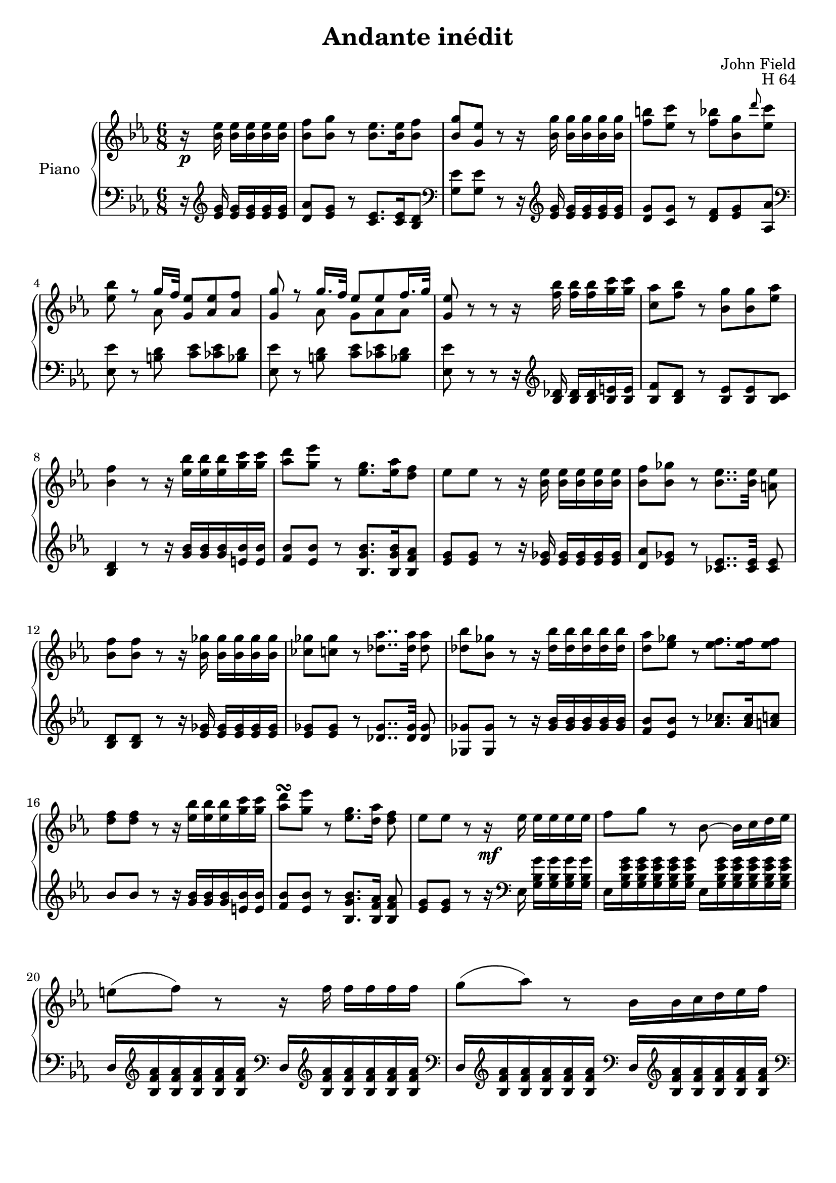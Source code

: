 \version "2.24.1"

global =
{
  \override Slur.height-limit = #5
}

righthand =
{
  \global
  \partial 4. r16 \p <ees'' bes'>16 q[q q q] |%rh1
  <f'' bes'>8[<g'' bes'>] r <ees'' bes'>8.[q16 <f'' bes'>8] |%rh2
  \stemUp <g'' bes'>8[<ees'' g'>] r r16 \stemDown <g'' bes'>16 q[q q q] |%rh3
  <b'' f''>8[<c''' ees''>] r <bes'' f''>[<g'' bes'> \grace{d'''} <c''' ees''>] |%rh4
  <<{\once \stemDown <bes'' ees''> r g''16[f''32] <ees'' g'>8[<ees'' aes'> <f'' aes'>]} \\ {s4 aes'8 s4.}>> |%rh5
  <<{<g'' g'>8 r g''16.[f''32] ees''8[ees'' f''16. g''32]} \\ {s4 aes'8 g'8[aes' aes']}>> |%rh6
  \once \stemUp <ees'' g'>8 r r r16 <bes'' f''>16 q[q <c''' g''> q] |%rh7
  <aes'' c''>8[<bes'' f''>] r <g'' bes'>[q <aes'' ees''>] |%rh8
  <f'' bes'>4 r8 r16 <bes'' ees''>[q q <c''' g''> q] |%rh9
  <d''' aes''>8[<ees''' g''>] r <g'' ees''>8.[<aes'' ees''>16 <f'' d''>8] |%rh10
  ees''8[ees''] r r16 <ees'' bes'>16 q[q q q] |%rh11
  <f'' bes'>8[<ges'' bes'>] r <ees'' bes'>8..[q32] <ees'' a'>8 |%rh12
  <f'' bes'>8[q] r r16 <ges'' bes'> q[q q q] |%rh13
  <ges'' ces''>8[<ges'' c''>] r <aes'' des''>8..[q32] q8 |%rh14
  <bes'' des''>8[<ges'' bes'>] r r16 <bes'' des''>[q q q q] |%rh15
  <aes'' d''>8[<ges'' ees''>] r <f'' ees''>8.[q16 q8] |%rh16
  <f'' d''>8[q] r r16 <bes'' ees''>[q q <c''' g''> q] |%rh17
  <d''' aes''>8^\turn[<ees''' g''>] r <g'' ees''>8.[<aes'' d''>16] <f'' d''>8 |%rh18
  ees''8[ees''] r r16 \mf ees''16 ees''[ees'' ees'' ees''] |%rh19
  f''8[g''] r bes'8~ bes'16[c'' d'' ees''] |%rh20
  e''8([f'']) r r16 f''16 f''[f'' f'' f''] |%rh21
  g''8([aes'']) r bes'16[bes' c'' d'' ees'' f''] |%rh22
  fis''8([g'']) r r16 <ees''' ees''>16 \cresc q[q q q] |%rh23
  q8([<d''' d''>]) r r16 q16 q[q q <ees''' ees''>] \! |%rh 24
  <d''' d''>8[<aes'' aes'>] r r16 c'''16 bes''_\markup{\italic dim.}[aes'' g'' f''] |%rh25
  \once \autoBeamOff <bes'' bes'>8. \once \stemUp <d'' f'>16 <ees'' ees'>[<aes'' f'' c'' aes'>] <g'' ees''>8.[<aes'' d''>16 <f'' d''>8] |%rh26
  ees''8[ees''] r r16 ees''16[ees'' ees'' ees'' ees''] |%rh27
  f''8[ges''] r bes'~ bes'16[c'' d'' ees''] |%rh28
  e''8[f''] r r16 f''16[f'' f'' f'' f''] |%rh29
  fis''32([g'' aes'' g''] bes''[aes'' ges'' f''] ees''[des'' c'' ces''] bes'[c'' bes' a'] bes'[d'' f'' bes''] ces'''[bes'' a'' aes'']) |%rh30
  f''8 ges''4~ ges''16[aes''32 \mf bes''] ces'''16[<ces''' ees''> q <ces''' eeses''>] |%rh31
  <ces''' eeses''>16[<bes'' des''>] q8.[c''16] r <aes'' ces''>[q q q <bes'' des''>] |%rh32
  <aes'' ces''>16[<ges'' bes'>] q4 r16 fes''_\markup{\italic dim.}[fes'' fes'' fes'' fes''] |%rh33
  fes''[(ees'')] ees''4 r16 d''[d'' d'' d'' d''] |%rh34
  f''16[(ees'')] ees''[<des'' bes'>(<c'' aes'> <bes' g'>)] r c''_\markup{\italic cresc.}[c'' c'' c'' c''] |%rh35
  aes''8[f''] r r16 des''16[des'' des'' des'' des''] |%rh36
  c'''8~ c'''32[bes'' aes'' g''] bes''[aes'' g'' f''] ees''[ees''' des''' c'''] bes''[aes'' g'' f''] ees''[e'' g'' f''] |%rh37
  ees''32[des'' f'' ees''] des''[c'' ees'' des''] c''[bes' des'' c''] bes'8.^\trill[c''16 bes'8] |%rh38
  aes'4 r8 r16 \p b'[b' b' b' b'] \bar "||"%rh39
  \key e \major
  b'4 b'8 r16 b'[b' b' b' b'] |%rh40
  b'8[b'] r bis'[bis'] r |%rh41
  cis''8[cis''] r r16 <f'' d''>[q q q q] |%rh42
  \key ees \major
  <<{s4. c''8.[d''16 c''8]} \\ {<a'' ees'' c''>8[<bes'' f'' d''>] r ees'4 ees'8}>> |%rh43
  \stemUp <bes' d'>8[q] r r16 \stemDown <f'' d''>16 q[q q bes''] |%rh44
  <<{s4. c''8.[d''16 c''8]} \\ {<f''' a''>8[<d''' bes''>] r ees'4 ees'8}>> |%rh45
  <<{bes'8 [c''16. d''32 c''8] bes'8 c''16.^>[d''32] c''8} \\ {d'8 ees'4 d'8 ees'4}>> |%rh46
  <<{r16 bes'16 \cresc [bes' bes' bes' bes'] bes'[ces'' ces'' ces'' ces'' ces'']} \\ {d'4 f'8 ges'8[ges'16 <bes' ges'> q q]}>> |%rh47
  <<{ces''16[c'' c'' c'' c'' c''] cis''[d'' d'' d'' d'' d''] \!} \\ {<bes' g'>8[q16 q q q] q8[<bes' aes'>16 q q q]}>> |%rh48
  r4 r8 r16 \p <ees'' bes'> q[q q q] |%rh49
  <f'' bes'>8[<g'' bes'>] r8 <ees'' bes'>8..[q32 <f'' bes'>8] |%rh50
  <g'' bes'>8[<ees'' g'>] r8 r16 <g'' bes'>16[q q q q] |%rh51
  <b'' f''>8[<c''' ees''>] r8 <g'' ees'' bes'>8..[<aes'' d''>32 <f'' d''>8] |%rh52
  ees''8[ees''] r bes'32([c'' bes' a'] bes'[c'' d'' ees''] f''[g'' f'' ees''] |%rh53
  e''32[f'' c''' bes''] fis''[g'' bes'' ees'''] g'''8) \grace{ees''8} ees'''16[d'''32(c'''] bes''[a'' ges'' f''] e''[f'' c''' bes''] |%rh54
  fis''32[g'' d'' ees''] fis''[g'' a'' bes''] ees'''8) bes'32[c'' bes' a'] bes'[c'' d'' ees''] f''[g'' f'' ees''] |%rh55
  f''32[f''' d''' b''] c'''8 r e''32[f'' c''' bes''] fis''[g'' d'' ees''] \grace{e''8} e'''16[d'''32 c'''] |%rh56
  \ottava #1
  \set Staff.ottavationMarkups = #ottavation-simple-ordinals
  \relative c'''
  {
    \stemUp bes16.^\trill[a32] \stemDown bes32.[bes64 ees32. g64] bes8 r32 bes32[fis g] d32.[ees64 aes,32. bes64]
  }
  \ottava #0
  f''32.[g''64 d''32. ees''64] |%rh57
  b''8^\turn[c'''] r \grace{f'''8} ees'''16[des'''32 c'''] bes''[a'' ges'' f''] e''^\markup{\italic rall.}[f'' aes'' g''] |%rh58
  ees''32^\markup{\italic{a tempo}}[g'' bes'' d'''] \ottava #1 \relative c'''{ees[f bes d] ees8} \ottava #0 bes'32[c'' bes' a'] bes'[d'' f'' bes''] c''[e'' g'' c'''] |%rh59
  f''32[aes'' c''' f'''] \ottava #1 \relative c'''{aes'[e g f] ees[d c bes] \stemUp aes[g fis g] \stemDown aes[bes c d] f[ees c aes]} |%rh60
  \ottava #0
  e''32[f'' aes'' g''] f''[ees'' d'' c''] bes'8~ bes'32[c'' d'' ees''] f''[g'' aes'' a''] bes''[b'' c''' cis'''] |%rh61
  \ottava #1
  \relative c'''
  {
    d32[f aes d,] f[ees g d] f[ees g d] f[ees g d] f[ees d c]
    \ottava #0
    bes[a aes f] |%rh62
  }
  ees''32[g'' bes'' d''] ees''[g'' bes'' d'''] ees'''8 bes'16.[bes''32] bes'32[aes'' bes' ges''] bes'[f'' bes' ees''] |%rh63
  bes'32[e'' bes' f''] bes'[ges'' a' bes'] ces''[c'' des'' d''] ees''[f'' ges'' d''] ees''[f'' g'' d''] ees''[f'' g'' a''] |%rh64
  a''4^\trill \grace{g''16[a'']} bes''8 bes'32[ces'' bes' a'] bes'[c'' d'' ees''] f''[ges'' d'' ees''] |%rh65
  ces''32[ees'' ges'' ces''] c''[ees'' ges'' beses''] \ottava #1 \relative c''' {c e ges bes} \ottava #0 des''[eeses'' des'' c''] des''_\markup{\italic poco}[eeses'' des'' c''] des''[eeses'' des'' c''] |%rh66
  des''32[ees'' des'' c''] des''32[ees'' des'' c''] des''32[ees'' des'' c''] des''32[ees'' des'' c''] des''32[ees'' des''_\markup{\italic poco} c''] \tupletUp \tuplet 5/4 {des''[ees'' des'' c'' des'']} |%rh 67
  \tuplet 5/4 {d''32[ees'' d'' cis'' d'']} ees''[f'' ees''\cresc d''] ees''[e'' f'' ees''] e''[f'' ees'' e''] f''[ees'' e'' f''] ees''[e'' f'' ees''] |%rh68
  f''32[e'' f'' e''] f''[e'' f'' e''] f''[e'' f'' fis''] g''[aes'' a'' bes''] b''[c''' cis''' d'''] ees'''[e''' f''' fis'''] |%rh69
  \ottava #1
  \relative c''''
  {
    g32[aes a bes] b[c cis d] ees[d f ees] d[f ees d] f[ees d c] bes[a aes f] |%rh70
    ees32[g bes d,] ees[g bes d] ees8~ ees32[ges des bes] g[fes d bes] 
  }
    \ottava #0 
    \relative c''
    {
      g'[fes d bes] |%rh70
      bes32[a c ees] ges[a c ees]
    }
    \ottava #1
    \relative c''''
    {
      g32[a c ees] d[f ces aes] f[d ces aes] 
    }
    \ottava #0
    f''[d'' ces'' bes'] |%rh71
    \stemUp aes'32[g' bes' des''] \stemDown ees''[g'' bes'' d'''] \ottava #1
    \relative c'''
    {
      ees32[g bes ees] r bes[aes g] f[ees d c] \stemUp bes[aes g f] |%rh72
      \ottava #0
    }
    \stemDown
    ees''16 c''32[bes'] ees''[d''] f''[ees''] aes''[g''] c'''[bes''] r32 \ottava #1
    \relative c''''
    {
      bes[aes g] f[ees d c] \stemUp bes[aes g f] \! |%rh73
    }
    \ottava #0
    \stemDown r32 \f bes''[aes'' g''] f''[ees'' d'' c''] \stemUp bes'[aes' g' f'] ees'[g' aes' d'] ees'[g' aes' d'] ees'[g' aes' d'] |%rh74
    r16 \p <f' d'>[q q q16. q32] q8 <g' ees'>4 |%rh75
    <c'' ees' c'>4 <bes' d' bes>8 \p <bes' ees' bes> \bar "|." %rh76
}

lefthand =
{
  \global
  \partial 4. r16 \clef "treble" <ees' g'>16 q[q q q] |%lh1
  <aes' d'>8[<g' ees'>] r <ees' c'>8.[q16 <d' bes>8] |%lh2
  \clef "bass"
  <ees' g>8[q] r r16 \clef "treble" <g' ees'>16 q[q q q] |%lh3
  <g' d'>8[<g' c'>] r <f' d'>[<g' ees'> <aes' aes>] |%lh4
  \clef "bass"
  <ees' ees>8 r <d' b> <ees' c'>[<ees' ces'> <d' bes>] |%lh5
  <ees' ees>8 r <d' b> <ees' c'>[<ees' ces'> <d' bes>] |%lh6
  <ees' ees>8 r r r16 \clef "treble" <des' bes>16 q[q <e' bes> q] |%lh7
  <f' bes>8[<d' bes>] r <ees' bes>[q <c' bes>] |%lh8
  <d' bes>4 r8 r16 <bes' g'>[q q <bes' e'> q] |%lh9
  <bes' f'>8[<bes' ees'>] r <bes' g' bes>8.[q16 <aes' f' bes>8] |%lh10
  <g' ees'>8[q] r r16 <ges' ees'> q[q q q] |%lh11
  <aes' d'>8[<ges' ees'>] r <ees' ces'>8..[q32] q8 |%lh12
  <d' bes>8[q] r r16 <ges' ees'>16 q[q q q] |%lh13
  <ges' ees'>8[q] r <ges' des'>8..[q32] q8 |%lh14
  <ges' ges>8[q] r r16 <bes' ges'>[q q q q] |%lh15
  <bes' f'>8[<bes' ees'>] r \stemUp <ces'' aes'>8.[q16 <c'' a'>8] |%lh16
  bes'8[bes'] r r16 <bes' g'>[q q <bes' e'> q] |%lh17
  <bes' f'>8[<bes' ees'>] r <bes' g' bes>8.[<aes' f' bes>16] q8 |%lh18
  <g' ees'>8[q] r r16 \clef "bass" \stemDown ees16 <g' bes g>[q q q] |%lh19
  ees16[<g' ees' bes g> q q q q] ees16[q q q q q] |%lh20
  \stemUp
  d16[\clef "treble" <aes' f' bes> q q q q] \clef "bass" d[\clef "treble" <aes' f' bes> q q q q] |%lh21
  \clef "bass"
  d16[\clef "treble" <aes' f' bes> q q q q] \clef "bass" d[\clef "treble" <aes' f' bes> q q q q] |%lh22
  \clef "bass"
  \stemDown
  ees16[<g' ees' bes g> q q q q] ees[<ees' c' g ees> q q q q] |%lh23
  g,16[<f' b g> q q q q] g,[<f' b g> q q q q] |%lh24
  aes,16[<f' bes a> <ees' c'> q q q] \once \autoBeamOff \once \stemUp aes, <e' c'> q[q <f' c'> q] |%lh25
  \autoBeamOff
  <f' d' bes aes>8. <bes aes>16(<bes g>8) \clef "treble" \stemUp <bes' g' bes>8.[<aes' f' bes>16 q8] |%lh26
  \autoBeamOn
  \stemDown
  \clef "bass"
  ees16[<g' ees' bes g> q q q q] ees[<ges' ees' bes ges> \sustainOn q q q q] |%lh27
  ees16[<ges' ees' bes ges> q q q q] ees[q q q q q] |%lh28
  d16[<f' bes aes> q q q q] d[<f' bes aes> q q q q] |%lh29
  d16[<f' bes aes> q q q q] d[<f' bes aes> q q q q] |%lh30
  ees16[<ges' ees' ges> q q q q] ees[<ges' ees' ces' ges> q q q <f' eeses' ces' aes>] |%lh31
  ges16[<ges' des' bes> q q q q] des[<f' ces' aes> q q q q] |%lh32
  ges16[<ges' des' bes> q q q q] aes[<fes' ces'> q q q q] |%lh33
  g16[<ees' bes> q q q q] f[<d' aes> q q q q] |%lh34
  ees16[<bes g> q q(<c' aes> <des' bes>)] aes,[<c' aes ees> q q q q] |%rh35
  \stemUp f16[\clef "treble" <aes' f' c' aes> q q q q] \stemDown \clef "bass" bes,[<f' des' bes f> q q q q] |%rh36
  \clef "treble"
  \stemUp g16[<bes' g' des' bes> q q q q] \clef "bass" \stemDown c[<g' ees' c' g> <aes' ees' c' aes> q] c[<f' e' c' aes>] |%lh37
  <<{s4. ees4 s16} \\ {bes,16[<des' bes f>] bes,[<des' bes g>] <aes ees c>[<f des>] ees[<des' aes> q q] ees[<des' g>]}>> |%lh38
  aes,16[<c' aes ees>] q[q q q] fis[<dis' a> q q] e[<e' aes>] |%lh39
  \key e \major
  dis16[<eis' a> <fis' a> q] e[<e' a>] eis[<dis' a> fis q] e[<e' a>] |%lh40
  <fis' a dis>8[q] r q[q] r |%lh41 
  <g' bes e>8[q] r r16 f'[f' f' f' f'] |%lh42
  \key ees \major
  <<{s4. f'16[f' f' f'] f'[f']} \\ {f'16[f' f' f' f' f'] <g f>4 <a f>8}>> |%lh43
  \clef "treble"
  <<{f'16[f' f' f' f' f'] f'[f' f' f' f' <f'' d''>]} \\ {bes4 r8 s4.}>> |%lh44
  <<{<ees'' c''>8[<d'' bes'>] r \clef "bass" f'16[f' f' f' f' f']} \\ {f'16[f' f' f' f' f'] <g f>4 a8}>> |%lh45
  <<{f'8 f'4 f'8 f'4} \\ {bes8[a16 g a f] bes8 a16[g a f]}>> |%lh46
  bes8 r16 \stemUp bes,16[d c] c8~[c16 bes, c bes,] |%lh47
  \stemDown
  e8~[e16 bes, e bes,] f8~[f16 bes, f bes,] |%lh48
  \stemUp
  r4 r8 r16 \clef "treble" <g' ees'> q[q q q] |%lh49
  <aes' d'>8[<g' ees'>] r8 <ees' c'>8..[q32 <d' bes>8] |%lh50
  \clef "bass"
  \stemDown
  <ees' ees>8[q] r r16 \clef "treble" \stemUp <g' ees'>16[q q q q] |%lh51
  <<{g'8 g'4 <g' bes>8..[<aes' f' bes>32 q8]} \\ {d'8[c'(ces')] s4.}>> |%lh52
  <g' ees'>8[q] r \clef "bass" \stemDown ees16[<g' ees' bes g> q q] ees[q] |%lh53
  d16[<aes' f' bes>] ees[<g' ees' bes> q q] c[<a' ees' c'> q q] bes,[<aes' d' bes>] |%lh54
  ees16[<g' ees' bes g> q q] q[q] ees[q q q] ees[q] |%lh55
  d16[<f' d' b>] c[<ees' c' g> q q] d[<f' bes>] ees[<g' ees' bes>] aes,[<c' aes ees>] |%lh56
  bes,16[<g' ees' bes g> q q] bes,[q] bes,[q q q] bes,[q] |%lh57
  d16[<f' d' b>] c[<ees' c' g> q q] \clef "treble" \stemUp a[<c'' ees'> q q] bes[<aes' d'>] |%lh58
  \clef "bass" 
  \stemDown
  ees16[<g' ees' bes>] q[q q q] <f' d'>[bes bes bes] <g' e' c'>[bes] |%lh59
  <f' d' c'>16[bes] \clef "treble" \stemUp <aes' f' ees'>[bes] <aes' f' d'>[bes] <g' f'>[bes] <g' ees'>[bes] <aes' ees' c'>[bes] |%lh60
  <f' d'>16[bes bes bes bes bes] <bes' g'>[bes bes bes] <a' ges'>[bes] |%lh61
  <<{<aes' f' b>8[<g' ees'>] r <c'' ees' a>4 <aes' d' bes>8} \\ {s8 c' s2}>> |%lh62
  ees16[<g' ees' bes> q q q q] r <ges' ees'>[q q q q] |%lh63
  <<{<aes' f' d'>8[<ges' ees'>] r bes'8[aes'16 ges' f' ees']} \\ {s4. <ees' ces'>4.}>> |%lh64
  <<{<ges' ees'>4<f' d'>8 r16 <ges' ees'>16[q q q q]} \\ {bes4.}>> |%lh65
  <<{<ges' ees'>8[<beses' g' ees'>] r <beses' ges'>4 <aes' f'>8} \\ {s4. bes4.}>> |%lh66
  <bes' ges'>4 r8 r16 q[q q q q] |%lh67
  <bes' aes' f'>8[<bes' ges' ees'>] r <ces'' aes'>4 <c'' a'>8 |%lh68
  <<{ees''4(d''8) r16 <bes' g'>16 q[q q q]} \\ {bes'4. s4.}>> |%lh69
  <aes' f'>8[<g' ees'>] r <c'' ees' a>4 <aes' d' bes>8 |%lh70
  ees16\sustainOn [<g' ees' bes> q q q q] ees[<g' e' des' bes> q q q q] |%lh71
  ees16[<ges' ees' c' a> q q q q] ees[<f' d' ces' aes> q q q q] |%lh72
  \autoBeamOff
  <ees' bes> \sustainOff \clef "bass" bes, bes,[bes, bes, bes,] <bes g bes,>4 <aes f>8 |%lh73
  \autoBeamOn
  <<{<g ees>16[bes, bes, bes, bes, bes,] <bes g>4 <aes f>8} \\ {s4. bes,}>> |%lh74
  \stemDown
  <g ees>8 <d' aes f bes,>4 <g ees>16[<aes f bes,>] <g ees>16[<aes f bes,>]<g ees>16[<aes f bes,>] |%lh75
  r16 <bes aes bes,>[q q q16. q32] q8 <bes g ees>4 |%lh76
  <aes aes,>4 <aes f bes,>8 \stemUp <g ees,> 
}

\paper
{
  #(set-paper-size "a4")
  ragged-last-bottom = ##f
  ragged-bottom = ##f
  left-margin = 1\cm
  right-margin = 1\cm
  bottom-margin = 2\cm
}
\header
{
  title = "Andante inédit"
  opus = "H 64"
  composer = "John Field"
}
\score
{
  \new PianoStaff
  \with
  {
    instrumentName = "Piano"
    midiInstrument = "bright acoustic"
  }
  <<
    \new Staff = "right hand"
    {
      \clef "treble"
      \key ees \major
      \time 6/8
      \righthand
    }
    \new Staff = "left hand"
    {
      \clef "bass"
      \key ees \major
      \time 6/8
      \lefthand
    }
  >>
  \layout{}
  \midi{}
}

